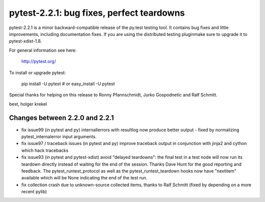 pytest-2.2.1: bug fixes, perfect teardowns
===========================================================================


pytest-2.2.1 is a minor backward-compatible release of the py.test
testing tool.   It contains bug fixes and little improvements, including
documentation fixes.  If you are using the distributed testing
pluginmake sure to upgrade it to pytest-xdist-1.8.

For general information see here:

     http://pytest.org/

To install or upgrade pytest:

    pip install -U pytest # or
    easy_install -U pytest

Special thanks for helping on this release to Ronny Pfannschmidt, Jurko
Gospodnetic and Ralf Schmitt.

best,
holger krekel


Changes between 2.2.0 and 2.2.1
----------------------------------------

- fix issue99 (in pytest and py) internallerrors with resultlog now
  produce better output - fixed by normalizing pytest_internalerror 
  input arguments.
- fix issue97 / traceback issues (in pytest and py) improve traceback output
  in conjunction with jinja2 and cython which hack tracebacks
- fix issue93 (in pytest and pytest-xdist) avoid "delayed teardowns":
  the final test in a test node will now run its teardown directly
  instead of waiting for the end of the session. Thanks Dave Hunt for
  the good reporting and feedback.  The pytest_runtest_protocol as well
  as the pytest_runtest_teardown hooks now have "nextitem" available 
  which will be None indicating the end of the test run.
- fix collection crash due to unknown-source collected items, thanks
  to Ralf Schmitt (fixed by depending on a more recent pylib)
